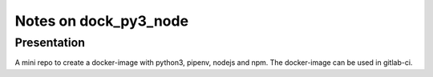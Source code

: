 ======================
Notes on dock_py3_node
======================


Presentation
============

A mini repo to create a docker-image with python3, pipenv, nodejs and npm. The docker-image can be used in gitlab-ci.



